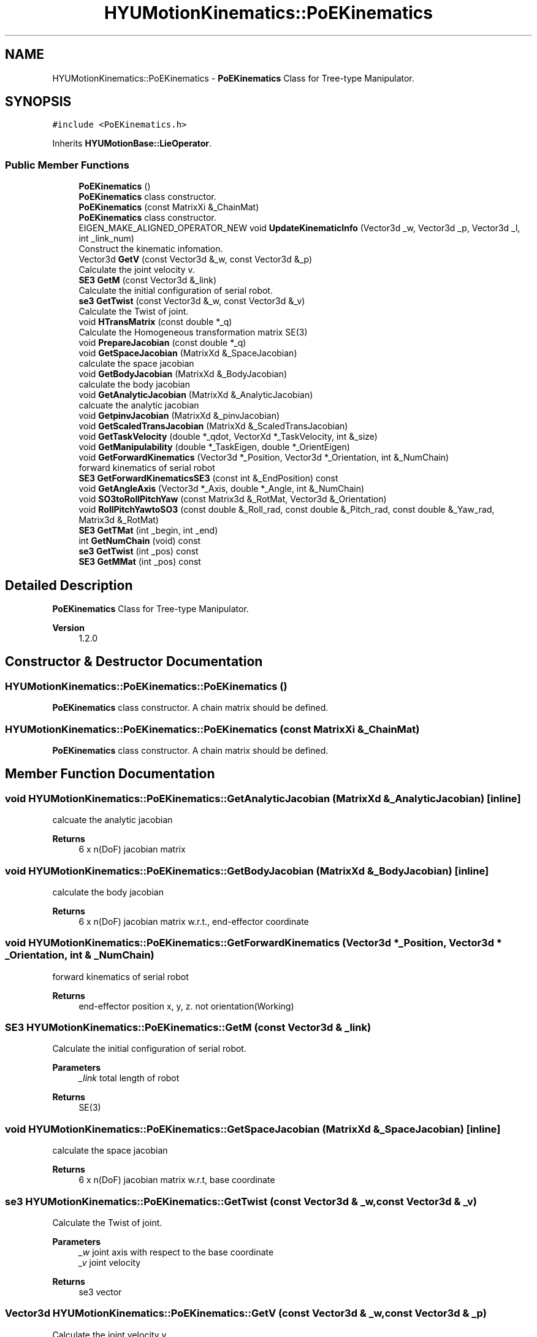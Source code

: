 .TH "HYUMotionKinematics::PoEKinematics" 3 "Tue May 12 2020" "Version 1.0.0" "Bionic Arm Ver.1" \" -*- nroff -*-
.ad l
.nh
.SH NAME
HYUMotionKinematics::PoEKinematics \- \fBPoEKinematics\fP Class for Tree-type Manipulator\&.  

.SH SYNOPSIS
.br
.PP
.PP
\fC#include <PoEKinematics\&.h>\fP
.PP
Inherits \fBHYUMotionBase::LieOperator\fP\&.
.SS "Public Member Functions"

.in +1c
.ti -1c
.RI "\fBPoEKinematics\fP ()"
.br
.RI "\fBPoEKinematics\fP class constructor\&. "
.ti -1c
.RI "\fBPoEKinematics\fP (const MatrixXi &_ChainMat)"
.br
.RI "\fBPoEKinematics\fP class constructor\&. "
.ti -1c
.RI "EIGEN_MAKE_ALIGNED_OPERATOR_NEW void \fBUpdateKinematicInfo\fP (Vector3d _w, Vector3d _p, Vector3d _l, int _link_num)"
.br
.RI "Construct the kinematic infomation\&. "
.ti -1c
.RI "Vector3d \fBGetV\fP (const Vector3d &_w, const Vector3d &_p)"
.br
.RI "Calculate the joint velocity v\&. "
.ti -1c
.RI "\fBSE3\fP \fBGetM\fP (const Vector3d &_link)"
.br
.RI "Calculate the initial configuration of serial robot\&. "
.ti -1c
.RI "\fBse3\fP \fBGetTwist\fP (const Vector3d &_w, const Vector3d &_v)"
.br
.RI "Calculate the Twist of joint\&. "
.ti -1c
.RI "void \fBHTransMatrix\fP (const double *_q)"
.br
.RI "Calculate the Homogeneous transformation matrix SE(3) "
.ti -1c
.RI "void \fBPrepareJacobian\fP (const double *_q)"
.br
.ti -1c
.RI "void \fBGetSpaceJacobian\fP (MatrixXd &_SpaceJacobian)"
.br
.RI "calculate the space jacobian "
.ti -1c
.RI "void \fBGetBodyJacobian\fP (MatrixXd &_BodyJacobian)"
.br
.RI "calculate the body jacobian "
.ti -1c
.RI "void \fBGetAnalyticJacobian\fP (MatrixXd &_AnalyticJacobian)"
.br
.RI "calcuate the analytic jacobian "
.ti -1c
.RI "void \fBGetpinvJacobian\fP (MatrixXd &_pinvJacobian)"
.br
.ti -1c
.RI "void \fBGetScaledTransJacobian\fP (MatrixXd &_ScaledTransJacobian)"
.br
.ti -1c
.RI "void \fBGetTaskVelocity\fP (double *_qdot, VectorXd *_TaskVelocity, int &_size)"
.br
.ti -1c
.RI "void \fBGetManipulability\fP (double *_TaskEigen, double *_OrientEigen)"
.br
.ti -1c
.RI "void \fBGetForwardKinematics\fP (Vector3d *_Position, Vector3d *_Orientation, int &_NumChain)"
.br
.RI "forward kinematics of serial robot "
.ti -1c
.RI "\fBSE3\fP \fBGetForwardKinematicsSE3\fP (const int &_EndPosition) const"
.br
.ti -1c
.RI "void \fBGetAngleAxis\fP (Vector3d *_Axis, double *_Angle, int &_NumChain)"
.br
.ti -1c
.RI "void \fBSO3toRollPitchYaw\fP (const Matrix3d &_RotMat, Vector3d &_Orientation)"
.br
.ti -1c
.RI "void \fBRollPitchYawtoSO3\fP (const double &_Roll_rad, const double &_Pitch_rad, const double &_Yaw_rad, Matrix3d &_RotMat)"
.br
.ti -1c
.RI "\fBSE3\fP \fBGetTMat\fP (int _begin, int _end)"
.br
.ti -1c
.RI "int \fBGetNumChain\fP (void) const"
.br
.ti -1c
.RI "\fBse3\fP \fBGetTwist\fP (int _pos) const"
.br
.ti -1c
.RI "\fBSE3\fP \fBGetMMat\fP (int _pos) const"
.br
.in -1c
.SH "Detailed Description"
.PP 
\fBPoEKinematics\fP Class for Tree-type Manipulator\&. 


.PP
\fBVersion\fP
.RS 4
1\&.2\&.0 
.RE
.PP

.SH "Constructor & Destructor Documentation"
.PP 
.SS "HYUMotionKinematics::PoEKinematics::PoEKinematics ()"

.PP
\fBPoEKinematics\fP class constructor\&. A chain matrix should be defined\&. 
.SS "HYUMotionKinematics::PoEKinematics::PoEKinematics (const MatrixXi & _ChainMat)"

.PP
\fBPoEKinematics\fP class constructor\&. A chain matrix should be defined\&. 
.SH "Member Function Documentation"
.PP 
.SS "void HYUMotionKinematics::PoEKinematics::GetAnalyticJacobian (MatrixXd & _AnalyticJacobian)\fC [inline]\fP"

.PP
calcuate the analytic jacobian 
.PP
\fBReturns\fP
.RS 4
6 x n(DoF) jacobian matrix 
.RE
.PP

.SS "void HYUMotionKinematics::PoEKinematics::GetBodyJacobian (MatrixXd & _BodyJacobian)\fC [inline]\fP"

.PP
calculate the body jacobian 
.PP
\fBReturns\fP
.RS 4
6 x n(DoF) jacobian matrix w\&.r\&.t\&., end-effector coordinate 
.RE
.PP

.SS "void HYUMotionKinematics::PoEKinematics::GetForwardKinematics (Vector3d * _Position, Vector3d * _Orientation, int & _NumChain)"

.PP
forward kinematics of serial robot 
.PP
\fBReturns\fP
.RS 4
end-effector position x, y, z\&. not orientation(Working) 
.RE
.PP

.SS "\fBSE3\fP HYUMotionKinematics::PoEKinematics::GetM (const Vector3d & _link)"

.PP
Calculate the initial configuration of serial robot\&. 
.PP
\fBParameters\fP
.RS 4
\fI_link\fP total length of robot 
.RE
.PP
\fBReturns\fP
.RS 4
SE(3) 
.RE
.PP

.SS "void HYUMotionKinematics::PoEKinematics::GetSpaceJacobian (MatrixXd & _SpaceJacobian)\fC [inline]\fP"

.PP
calculate the space jacobian 
.PP
\fBReturns\fP
.RS 4
6 x n(DoF) jacobian matrix w\&.r\&.t, base coordinate 
.RE
.PP

.SS "\fBse3\fP HYUMotionKinematics::PoEKinematics::GetTwist (const Vector3d & _w, const Vector3d & _v)"

.PP
Calculate the Twist of joint\&. 
.PP
\fBParameters\fP
.RS 4
\fI_w\fP joint axis with respect to the base coordinate 
.br
\fI_v\fP joint velocity 
.RE
.PP
\fBReturns\fP
.RS 4
se3 vector 
.RE
.PP

.SS "Vector3d HYUMotionKinematics::PoEKinematics::GetV (const Vector3d & _w, const Vector3d & _p)"

.PP
Calculate the joint velocity v\&. 
.PP
\fBParameters\fP
.RS 4
\fI_w\fP joint axis with respect to the base coordinate 
.br
\fI_p\fP lint position attached to joint coordinate 
.RE
.PP
\fBReturns\fP
.RS 4
v 
.RE
.PP

.SS "void HYUMotionKinematics::PoEKinematics::HTransMatrix (const double * _q)"

.PP
Calculate the Homogeneous transformation matrix SE(3) 
.PP
\fBParameters\fP
.RS 4
\fI_q\fP generalized coordinate of joint position 
.RE
.PP

.SS "void HYUMotionKinematics::PoEKinematics::UpdateKinematicInfo (Vector3d _w, Vector3d _p, Vector3d _l, int _link_num)"

.PP
Construct the kinematic infomation\&. 
.PP
\fBParameters\fP
.RS 4
\fI_w\fP omega(twist) 
.br
\fI_p\fP link position 
.br
\fI_l\fP link length 
.br
\fI_link_num\fP number of link attached to base-coordinate 
.RE
.PP


.SH "Author"
.PP 
Generated automatically by Doxygen for Bionic Arm Ver\&.1 from the source code\&.
